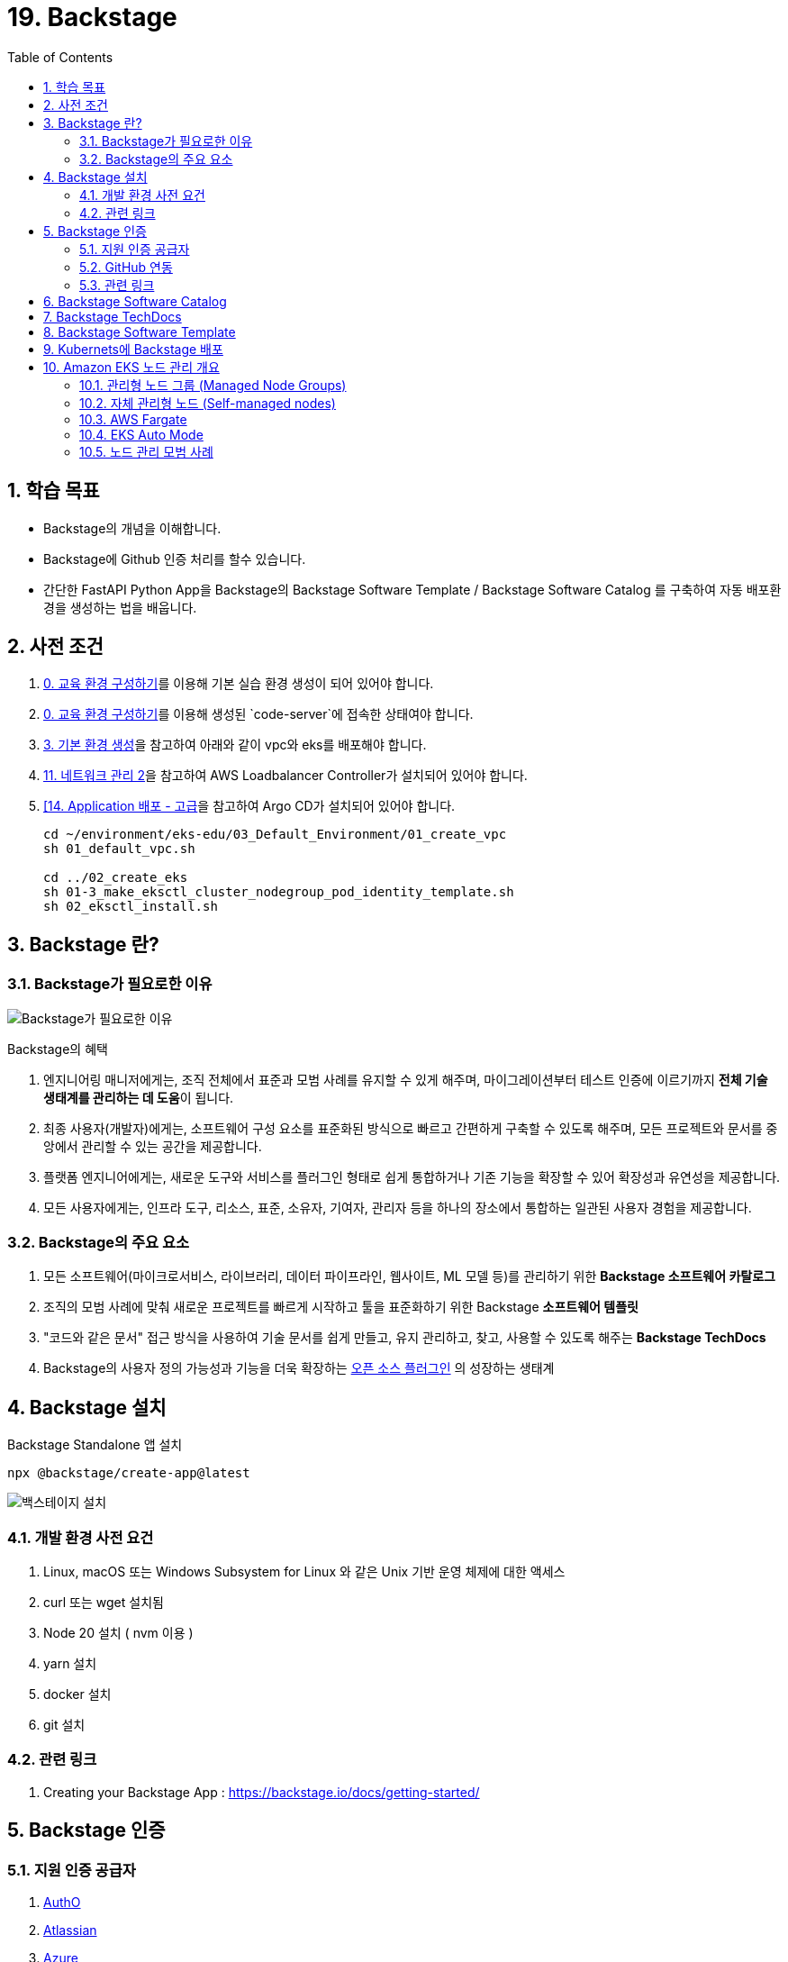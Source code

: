= 19. Backstage
// Settings:
:experimental:
:icons: font
:sectnums:
// :!sectids:
// Github?
ifdef::env-github[]
:tip-caption: :bulb:
:note-caption: :information_source:
:important-caption: :heavy_exclamation_mark:
:caution-caption: :fire:
:warning-caption: :warning:
endif::[]
// No Github?
ifndef::env-github[]
:toc: left
:toclevels: 4
endif::[]
:revealjsdir: https://cdn.jsdelivr.net/npm/reveal.js
:revealjs_showSlideNumber: all
:revealjs_hash: true
// Presentation 변환 참고용
// - https://asciidoc-slides.8vi.cat/
// - https://zenika.github.io/adoc-presentation-model/reveal-my-asciidoc.html

// [#goals]
== 학습 목표
* Backstage의 개념을 이해합니다.
* Backstage에 Github 인증 처리를 할수 있습니다.
* 간단한 FastAPI Python App을 Backstage의 Backstage Software Template / Backstage Software Catalog 를 구축하여 자동 배포환경을 생성하는 법을 배웁니다.

// [#prerequisite]
== 사전 조건
1. link:../00_Setup/[0. 교육 환경 구성하기]를 이용해 기본 실습 환경 생성이 되어 있어야 합니다.
2. link:../00_Setup/[0. 교육 환경 구성하기]를 이용해 생성된 `code-server`에 접속한 상태여야 합니다.
3. link:../03_Default_Environment[3. 기본 환경 생성]을 참고하여 아래와 같이 vpc와 eks를 배포해야 합니다.
4. link:../11_Network_2[11. 네트워크 관리 2]을 참고하여 AWS Loadbalancer Controller가 설치되어 있어야 합니다.
5. link:../14_Application[[14. Application 배포 - 고급]을 참고하여 Argo CD가 설치되어 있어야 합니다.
+
[source,shell]
----
cd ~/environment/eks-edu/03_Default_Environment/01_create_vpc
sh 01_default_vpc.sh

cd ../02_create_eks
sh 01-3_make_eksctl_cluster_nodegroup_pod_identity_template.sh
sh 02_eksctl_install.sh
----

== Backstage 란?

=== Backstage가 필요로한 이유

image::image/why_needs_backstage.png[Backstage가 필요로한 이유]

Backstage의 혜택

. 엔지니어링 매니저에게는, 조직 전체에서 표준과 모범 사례를 유지할 수 있게 해주며, 마이그레이션부터 테스트 인증에 이르기까지 **전체 기술 생태계를 관리하는 데 도움**이 됩니다.
. 최종 사용자(개발자)에게는, 소프트웨어 구성 요소를 표준화된 방식으로 빠르고 간편하게 구축할 수 있도록 해주며, 모든 프로젝트와 문서를 중앙에서 관리할 수 있는 공간을 제공합니다.
. 플랫폼 엔지니어에게는, 새로운 도구와 서비스를 플러그인 형태로 쉽게 통합하거나 기존 기능을 확장할 수 있어 확장성과 유연성을 제공합니다.
. 모든 사용자에게는, 인프라 도구, 리소스, 표준, 소유자, 기여자, 관리자 등을 하나의 장소에서 통합하는 일관된 사용자 경험을 제공합니다.

=== Backstage의 주요 요소
. 모든 소프트웨어(마이크로서비스, 라이브러리, 데이터 파이프라인, 웹사이트, ML 모델 등)를 관리하기 위한 *Backstage 소프트웨어 카탈로그*
. 조직의 모범 사례에 맞춰 새로운 프로젝트를 빠르게 시작하고 툴을 표준화하기 위한 Backstage *소프트웨어 템플릿*
. "코드와 같은 문서" 접근 방식을 사용하여 기술 문서를 쉽게 만들고, 유지 관리하고, 찾고, 사용할 수 있도록 해주는 *Backstage TechDocs*
. Backstage의 사용자 정의 가능성과 기능을 더욱 확장하는 https://backstage.io/docs/overview/what-is-backstage[오픈 소스 플러그인] 의 성장하는 생태계

== Backstage 설치

Backstage Standalone 앱 설치
[source,shell]
----
npx @backstage/create-app@latest
----

image::image/Backstage_install.png[백스테이지 설치]

=== 개발 환경 사전 요건

. Linux, macOS 또는 Windows Subsystem for Linux 와 같은 Unix 기반 운영 체제에 대한 액세스
. curl 또는 wget 설치됨
. Node 20 설치 ( nvm 이용 )
. yarn 설치
. docker 설치
. git 설치

=== 관련 링크
. Creating your Backstage App : https://backstage.io/docs/getting-started/

== Backstage 인증

=== 지원 인증 공급자
. https://backstage.io/docs/auth/auth0/provider/[AuthO]
. https://backstage.io/docs/auth/atlassian/provider/[Atlassian]
. https://backstage.io/docs/auth/microsoft/provider/[Azure]
. https://backstage.io/docs/auth/microsoft/easy-auth/[Azure Easy Auth]
. https://backstage.io/docs/auth/bitbucket/provider/[Bitbucket]
. https://backstage.io/docs/auth/bitbucketServer/provider/[Bitbucket Server]
. https://backstage.io/docs/auth/cloudflare/provider/[Cloudflare Access]
. https://backstage.io/docs/auth/github/provider/[GitHub]
. https://backstage.io/docs/auth/gitlab/provider/[GitLab]
. https://backstage.io/docs/auth/google/provider/[Google]
. https://backstage.io/docs/auth/google/gcp-iap-auth/[Google IAP]
. https://backstage.io/docs/auth/okta/provider/[Okta]
. https://backstage.io/docs/auth/oauth2-proxy/provider/[OAuth 2 Custom Proxy]
. https://backstage.io/docs/auth/onelogin/provider/[OneLogin]
. https://backstage.io/docs/auth/vmware-cloud/provider/[VMWare Cloud]

=== GitHub 연동

=== 관련 링크

. Authentication : https://backstage.io/docs/getting-started/config/authentication/
. Authentication in Backstage : https://backstage.io/docs/auth/

== Backstage Software Catalog

== Backstage TechDocs

== Backstage Software Template

== Kubernets에 Backstage 배포






-=-=-=-=-=-=-=-=-=-=-=-=-=-=-=-=-=-=-=-=-=-=-=-=-=-=-=-=-=-=-=-=-=-=-=-=-=-=-=-=-=-=
== Kubernetes 노드 구성 요소
// [%header%footer%autowidth]
[%autowidth,cols="1s,a"]
|===
|구성 요소 |설명

|kubelet
|* 각 노드에서 실행되는 *노드 에이전트*
* 컨테이너가 제공된 Pod 스펙(PodSpec)에 따라 정상 실행되도록 관리

|kube-proxy
|* 각 노드에서 실행되는 네트워크 프록시
* 노드의 네트워크 규칙을 관리
* 내/외부 네트워크 세션에 대한 포워딩을 처리

|Container Runtime
|* 컨테이너 실행을 담당하는 소프트웨어
* *containerd*, CRI-O, Docker 등이 대표적 footnote:[`Docker` 는 Kubernetes 1.24 부터 https://kubernetes.io/blog/2022/02/17/dockershim-faq/[지원 중단됨]]
* 컨테이너 이미지를 다운로드하고 실행하는 역할 수행
|===

== Amazon EKS 노드 관리 개요

Amazon EKS 클러스터는 다음 5가지 유형으로 노드를 관리할 수 있습니다.

. 관리형 노드 그룹 (Managed Node Groups)
. 자체 관리형 노드 (Self-managed nodes)
. AWS Fargate
. EKS Auto Mode
. Amazon EKS Hybrid Nodes

=== 관리형 노드 그룹 (Managed Node Groups)
관리형 노드 그룹은 Amazon EKS에서 Kubernetes 노드로 사용하는 Amazon EC2 인스턴스를 논리적으로 구분한 개념으로 노드 그룹을 통해 워크로드에 맞는 컴퓨팅 리소스 구성이 가능합니다.

.관리형 노드 그룹 특징
[%autowidth,cols="1s,a"]
|===
|특징 | 설명

|노드 관리 방식
|* AWS가 노드의 프로비저닝과 수명 주기를 관리
* 여러개의 관리형 노드 그룹 사용 가능
* Auto Scaling 그룹(ASG) 기반으로 동작

| 손쉬운 관리
|* 노드 업데이트 및 패치 자동화 지원
* 손쉬운 버전 업그레이드 기능 제공
|===

=== https://docs.aws.amazon.com/ko_kr/eks/latest/userguide/worker.html[자체 관리형 노드 (Self-managed nodes)]
자체 관리형 노드는 사용자가 노드의 프로비저닝과 수명 주기를 직접 관리하는 방식으로, 관리형 노드 그룹보다 사용자 정의가 가능하지만 [.underline]*운영 부담이 큽니다.*

즉, 노드 업데이트, 스케일링, 복구 등을 직접 관리해야 하기 때문에 운영 비용과 복잡성이 증가할 수 있어, *관리형 노드 그룹* 또는 *Fargate* 를 사용하는 것이 일반적입니다.

이 방식은 GPU나 커스텀 AMI 등 특별한 요구사항이 있는 워크로드에 적합합니다.

.자체 관리형 노드 특징
[%autowidth,cols="1s,a"]
|===
|특징 | 설명

|노드 관리 방식
|* 사용자가 직접 노드를 관리

|적합한 워크 로드
|* GPU 기반 머신러닝/딥러닝 워크로드
* 특정 커널 버전이나 드라이버가 필요한 워크로드
* 특수한 네트워킹 구성이 필요한 워크로드
* 커스텀 AMI가 필요한 워크로드
* 규제 준수를 위해 특별한 보안 설정이 필요한 워크로드

|사용자 정의 옵션 사용 가능
|* 보안 그룹 구성
* IAM 역할 및 정책 적용
* kubelet 구성
* 시작 템플릿 사용
* 스토리지 구성
* 네트워킹 설정(CNI 플러그인)
* 노드 레이블 및 테인트 설정
|===

=== AWS Fargate

AWS Fargate는 컨테이너에 대한 적정 규모의 온디맨드 컴퓨팅 용량을 제공하는 기술입니다.

서버리스 컴퓨팅 엔진으로 컨테이너가 실행되어 인프라 관리가 필요없으며, Pod 단위로 리소스 할당 및 과금이 되어 사용한 만큼만 비용이 측정됩니다.

.AWS Fargate 주요 특징
[%autowidth,cols="1s,2a"]
|===
|특징 |설명

| 노드 관리
|* 자동 확장/축소

|보안
|* Pod 격리
* 보안 패치 자동화

|비용 효율성
|* 사용한 만큼만 지불

|적합한 워크로드
|* 가변적인 워크로드
* 마이크로서비스
* 배치 처리
* 개발/테스트 환경
|===

=== EKS Auto Mode
* EKS 클러스터의 노드를 자동으로 관리하는 모드
* 워크로드 요구사항에 따라 자동으로 노드 수를 조정

.EKS Auto Mode 주요 특징
[cols="1s,4a"]
|===
|특징 |설명

| 클러스터 관리 간소화
|
* 운영 오버헤드를 최소화하면서 프로덕션 지원 클러스터를 제공
* EKS에 대한 전문 지식 없이도 까다롭고 동적인 워크로드를 안정적으로 실행

| 애플리케이션 가용성
|
* 애플리케이션의 요구에 따라 노드를 동적으로 추가하거나 제거 가능
* Manual 용량 계획의 필요성을 최소화하고 애플리케이션 가용성 보장

| 관리형 컴포넌트 +
(핵심 Addon 불필요)
|
* Kubernetes 및 AWS 클라우드 기능 사용을 위한 추가 기능(Addon) 관리 자동화 (VPC,CoreDNS,EBS, ELB)

| 효율성
|
* https://karpenter.sh/docs/[Kerpenter]가 기본 탑재되어 NodePool 및 워크로드 요구 사항에 정의된 유연성을 주수하여 비용을 최적화하도록 설계
* 미사용 인스턴스를 종료하고 워크로드를 다른 노드로 통합하여 비용 효율성 개선

| 자동 업그레이드
| * 포드 중단 예산(PDB:Pod Disruption Budget) 및 +
NodePool 중단 예산(NodePool Disruption Budget)을 준수하면서 최신 패치를 사용하여 최신 상태로 유지

| 보안
| * 노드에 대해 변경 불가능한 AMI를 사용.
* SELinux 필수 접근 제어 활성화 및 읽기 전용 루트 파일 시스템 제공.
* EKS Auto Mode로 시작된 노드의 최대 수명은 21일(조정 가능)이며, 그 후에는 새 노드로 자동 대체됨

|적합한 워크로드
|
** 변동성이 큰 워크로드
** 다양한 컴퓨팅 요구사항
** 비용 효율성이 중요한 워크로드
|===

=== 노드 관리 모범 사례
* 적절한 인스턴스 유형 선택
* 가용성 영역 분산 배치
* 리소스 모니터링 설정
* 정기적인 업데이트 계획 수립
